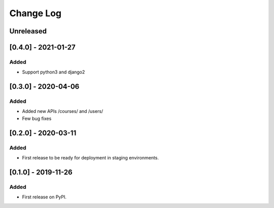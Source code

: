 Change Log
----------

..
   All enhancements and patches to course_access_groups will be documented
   in this file.  It adheres to the structure of http://keepachangelog.com/ ,
   but in reStructuredText instead of Markdown (for ease of incorporation into
   Sphinx documentation and the PyPI description).

   This project adheres to Semantic Versioning (http://semver.org/).

.. There should always be an "Unreleased" section for changes pending release.

Unreleased
~~~~~~~~~~

[0.4.0] - 2021-01-27
~~~~~~~~~~~~~~~~~~~~

Added
_____

* Support python3 and django2

[0.3.0] - 2020-04-06
~~~~~~~~~~~~~~~~~~~~

Added
_____

* Added new APIs /courses/ and /users/
* Few bug fixes


[0.2.0] - 2020-03-11
~~~~~~~~~~~~~~~~~~~~

Added
_____

* First release to be ready for deployment in staging environments.

[0.1.0] - 2019-11-26
~~~~~~~~~~~~~~~~~~~~

Added
_____

* First release on PyPI.
